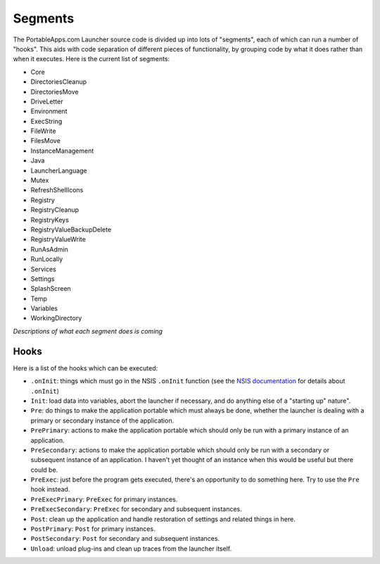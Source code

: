 .. _topics-segments:

Segments
========

The PortableApps.com Launcher source code is divided up into lots of "segments",
each of which can run a number of "hooks". This aids with code separation of
different pieces of functionality, by grouping code by what it does rather than
when it executes. Here is the current list of segments:

* Core
* DirectoriesCleanup
* DirectoriesMove
* DriveLetter
* Environment
* ExecString
* FileWrite
* FilesMove
* InstanceManagement
* Java
* LauncherLanguage
* Mutex
* RefreshShellIcons
* Registry
* RegistryCleanup
* RegistryKeys
* RegistryValueBackupDelete
* RegistryValueWrite
* RunAsAdmin
* RunLocally
* Services
* Settings
* SplashScreen
* Temp
* Variables
* WorkingDirectory

*Descriptions of what each segment does is coming*

Hooks
-----

Here is a list of the hooks which can be executed:

* ``.onInit``: things which must go in the NSIS ``.onInit`` function (see the
  `NSIS documentation`_ for details about ``.onInit``)
* ``Init``: load data into variables, abort the launcher if necessary, and do
  anything else of a "starting up" nature".
* ``Pre``: do things to make the application portable which must always be
  done, whether the launcher is dealing with a primary or secondary instance of
  the application.
* ``PrePrimary``: actions to make the application portable which should only be
  run with a primary instance of an application.
* ``PreSecondary``:  actions to make the application portable which should only
  be run with a secondary or subsequent instance of an application. I haven't
  yet thought of an instance when this would be useful but there could be.
* ``PreExec``: just before the program gets executed, there's an opportunity to
  do something here. Try to use the ``Pre`` hook instead.
* ``PreExecPrimary``: ``PreExec`` for primary instances.
* ``PreExecSecondary``: ``PreExec`` for secondary and subsequent instances.
* ``Post``: clean up the application and handle restoration of settings and
  related things in here.
* ``PostPrimary``: ``Post`` for primary instances.
* ``PostSecondary``: ``Post`` for secondary and subsequent instances.
* ``Unload``: unload plug-ins and clean up traces from the launcher itself.

.. _`NSIS documentation`: http://nsis.sourceforge.net/Docs/Chapter4.html#4.7.2.1.2
